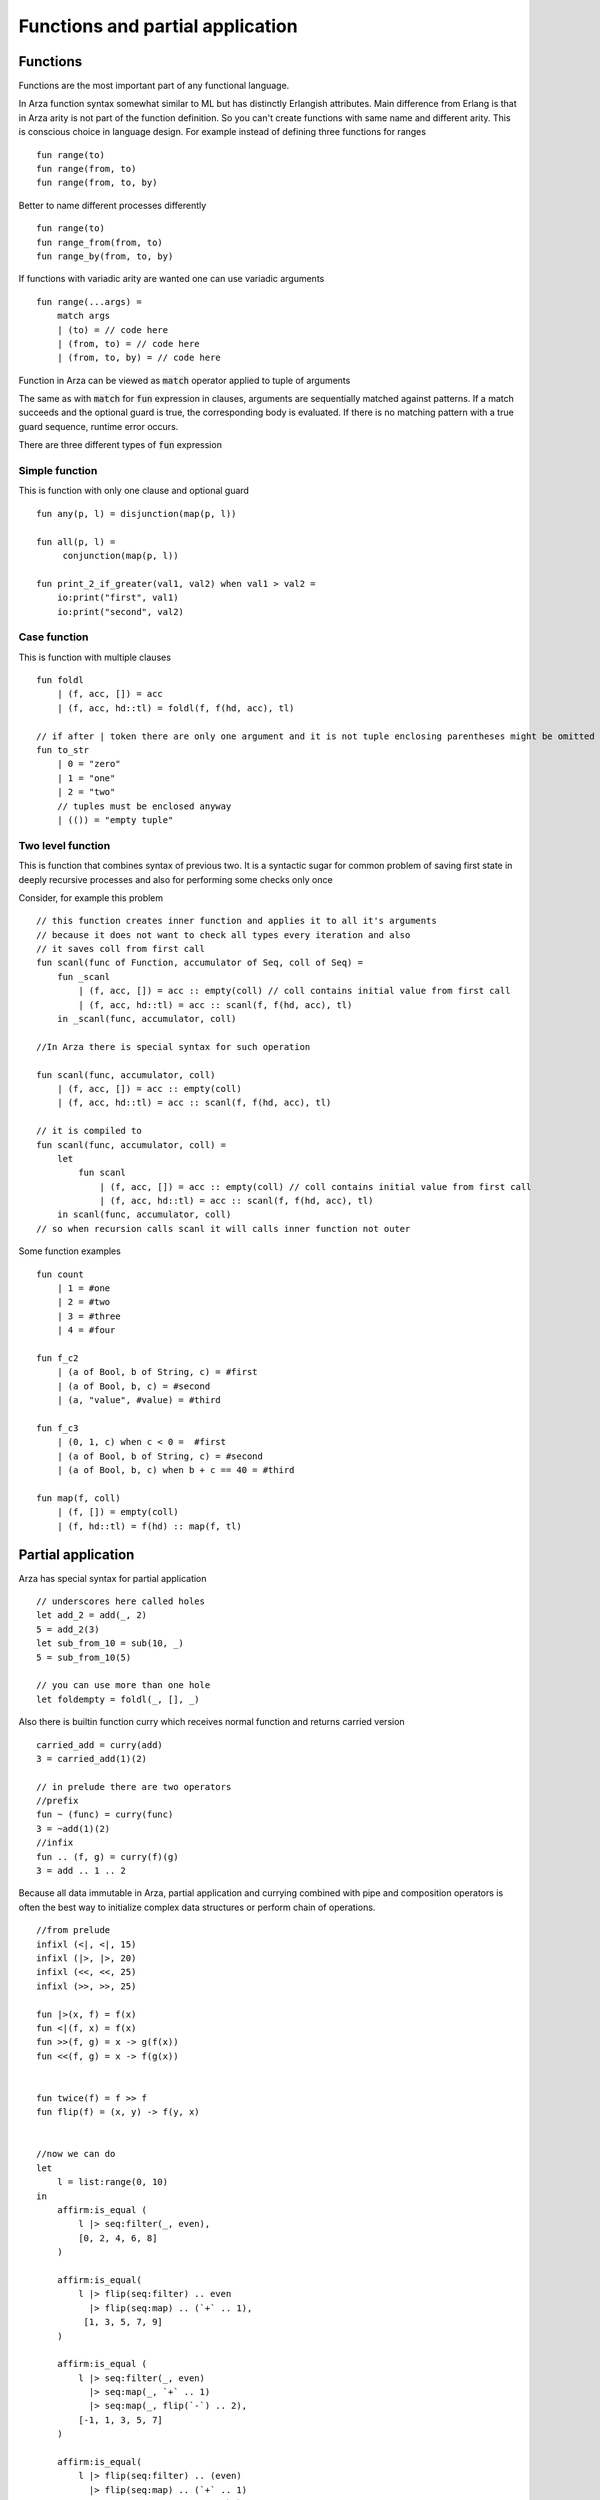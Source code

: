 
Functions and partial application
=================================

.. highlight:: arza

Functions
---------

Functions are the most important part of any functional language.

In Arza function syntax somewhat similar to ML but has distinctly Erlangish attributes.
Main difference from Erlang is that in Arza arity is not part of the function definition.
So you can't create functions with same name and different arity.
This is conscious choice in language design. For example instead of defining three functions for ranges

::

    fun range(to)
    fun range(from, to)
    fun range(from, to, by)


Better to  name different processes differently

::

    fun range(to)
    fun range_from(from, to)
    fun range_by(from, to, by)

If functions with variadic arity are wanted one can use variadic arguments

::

    fun range(...args) =
        match args
        | (to) = // code here
        | (from, to) = // code here
        | (from, to, by) = // code here


Function in Arza can be viewed as :code:`match` operator applied to tuple of arguments

The same as with :code:`match` for :code:`fun` expression in clauses, arguments are sequentially matched
against patterns. If a match succeeds and the optional guard is true, the corresponding body is evaluated.
If there is no matching pattern with a true guard sequence, runtime error occurs.

There are three different types of :code:`fun` expression

Simple function
***************

This is function with only one clause and optional guard

::

    fun any(p, l) = disjunction(map(p, l))

    fun all(p, l) =
         conjunction(map(p, l))

    fun print_2_if_greater(val1, val2) when val1 > val2 =
        io:print("first", val1)
        io:print("second", val2)

Case function
*************

This is function with multiple clauses

::

    fun foldl
        | (f, acc, []) = acc
        | (f, acc, hd::tl) = foldl(f, f(hd, acc), tl)

    // if after | token there are only one argument and it is not tuple enclosing parentheses might be omitted
    fun to_str
        | 0 = "zero"
        | 1 = "one"
        | 2 = "two"
        // tuples must be enclosed anyway
        | (()) = "empty tuple"

Two level function
******************

This is function that combines syntax of previous two.
It is a syntactic sugar for common problem of saving first state in deeply recursive processes
and also for performing some checks only once

Consider, for example this problem

::

    // this function creates inner function and applies it to all it's arguments
    // because it does not want to check all types every iteration and also
    // it saves coll from first call
    fun scanl(func of Function, accumulator of Seq, coll of Seq) =
        fun _scanl
            | (f, acc, []) = acc :: empty(coll) // coll contains initial value from first call
            | (f, acc, hd::tl) = acc :: scanl(f, f(hd, acc), tl)
        in _scanl(func, accumulator, coll)

    //In Arza there is special syntax for such operation

    fun scanl(func, accumulator, coll)
        | (f, acc, []) = acc :: empty(coll)
        | (f, acc, hd::tl) = acc :: scanl(f, f(hd, acc), tl)

    // it is compiled to
    fun scanl(func, accumulator, coll) =
        let
            fun scanl
                | (f, acc, []) = acc :: empty(coll) // coll contains initial value from first call
                | (f, acc, hd::tl) = acc :: scanl(f, f(hd, acc), tl)
        in scanl(func, accumulator, coll)
    // so when recursion calls scanl it will calls inner function not outer

Some function examples

::

    fun count
        | 1 = #one
        | 2 = #two
        | 3 = #three
        | 4 = #four

    fun f_c2
        | (a of Bool, b of String, c) = #first
        | (a of Bool, b, c) = #second
        | (a, "value", #value) = #third

    fun f_c3
        | (0, 1, c) when c < 0 =  #first
        | (a of Bool, b of String, c) = #second
        | (a of Bool, b, c) when b + c == 40 = #third

    fun map(f, coll)
        | (f, []) = empty(coll)
        | (f, hd::tl) = f(hd) :: map(f, tl)


Partial application
-------------------


Arza has special syntax for partial application 

::

    // underscores here called holes
    let add_2 = add(_, 2)
    5 = add_2(3)
    let sub_from_10 = sub(10, _)
    5 = sub_from_10(5)
    
    // you can use more than one hole 
    let foldempty = foldl(_, [], _)


Also there is builtin function curry which receives normal function and returns carried version

::

    carried_add = curry(add)
    3 = carried_add(1)(2)
    
    // in prelude there are two operators
    //prefix
    fun ~ (func) = curry(func)
    3 = ~add(1)(2)
    //infix
    fun .. (f, g) = curry(f)(g)
    3 = add .. 1 .. 2

Because all data immutable in Arza, partial application and currying
combined with pipe and composition operators is often the best
way to initialize complex data structures or perform chain of operations.

::

    //from prelude
    infixl (<|, <|, 15)
    infixl (|>, |>, 20)
    infixl (<<, <<, 25)
    infixl (>>, >>, 25)

    fun |>(x, f) = f(x)
    fun <|(f, x) = f(x)
    fun >>(f, g) = x -> g(f(x))
    fun <<(f, g) = x -> f(g(x))

    
    fun twice(f) = f >> f
    fun flip(f) = (x, y) -> f(y, x)


    //now we can do
    let
        l = list:range(0, 10)
    in
        affirm:is_equal (
            l |> seq:filter(_, even),
            [0, 2, 4, 6, 8]
        )

        affirm:is_equal(
            l |> flip(seq:filter) .. even
              |> flip(seq:map) .. (`+` .. 1),
             [1, 3, 5, 7, 9]
        )

        affirm:is_equal (
            l |> seq:filter(_, even)
              |> seq:map(_, `+` .. 1)
              |> seq:map(_, flip(`-`) .. 2),
            [-1, 1, 3, 5, 7]
        )

        affirm:is_equal(
            l |> flip(seq:filter) .. (even)
              |> flip(seq:map) .. (`+` .. 1)
              |> flip(seq:map) .. (flip(`-`) .. 2),
            [-1, 1, 3, 5, 7]
        )

        affirm:is_equal(
            l |> seq:filter(_, even)
              |> seq:map(_, `+`(1, _))
              |> seq:map(_, ~(flip(`-`))(2)(_)),
            [-1, 1, 3, 5, 7]
        )

        let
            square = (x -> x * x)
            triple = `*` .. 3
        in
            affirm:is_equal (
                l |> seq:filter(_, even)
                  |> seq:map(_, `+` .. 1)
                  |> seq:map(_, flip .. `-` .. 2)
                  |> seq:map(_, triple >> square),
                [9, 9, 81, 225, 441]
            )

            affirm:is_equal (
                 (seq:filter(_, even)
                     >> seq:map(_, `+`(1, _))
                     >> seq:map(_, flip(`-`)(2, _))
                     >> seq:map(_, triple >> square))(l),
                 [9, 9, 81, 225, 441]
            )

            affirm:is_equal (
                l |> seq:filter(_, even)
                  >> ~(flip(seq:map))(`+` .. 1)
                  >> seq:map(_, flip(`-`)(2, _))
                  >> ~(flip(seq:map))(triple >> square),
                [9, 9, 81, 225, 441]
            )




